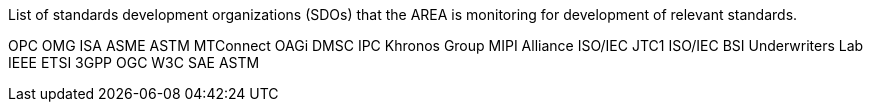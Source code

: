 
List of standards development organizations (SDOs) that the AREA is monitoring for development of relevant standards.

OPC
OMG
ISA
ASME
ASTM
MTConnect
OAGi
DMSC
IPC
Khronos Group
MIPI Alliance
ISO/IEC JTC1
ISO/IEC
BSI
Underwriters Lab
IEEE
ETSI
3GPP
OGC
W3C
SAE
ASTM
